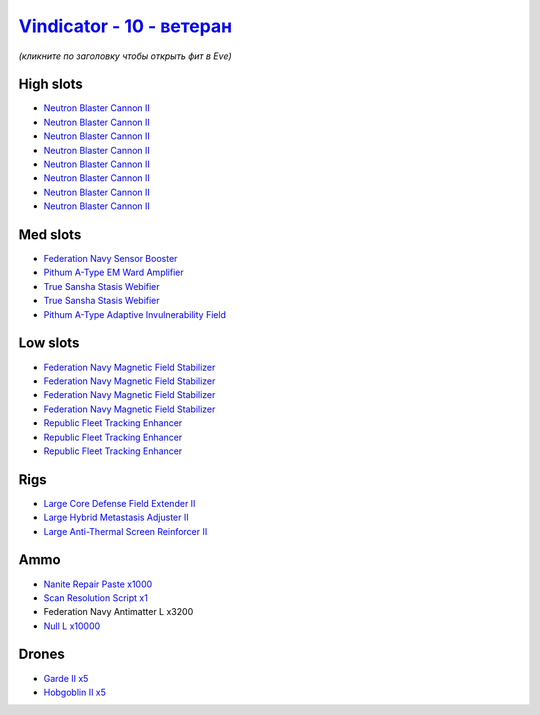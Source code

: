 .. This file is autogenerated by update-fits.py script
.. Use https://github.com/RAISA-Shield/raisa-shield.github.io/edit/source/eft/shield/vg/vindicator-advanced.eft
.. to edit it.

`Vindicator - 10 - ветеран <javascript:CCPEVE.showFitting('17740:26448;1:26404;1:28668;1000:26442;1:12787;10000:17520;1:28211;5:3186;8:29011;1:15895;4:2456;5:4347;1:14268;2:15965;3:19231;1::');>`_
===========================================================================================================================================================================================================

*(кликните по заголовку чтобы открыть фит в Eve)*

High slots
----------

- `Neutron Blaster Cannon II <javascript:CCPEVE.showInfo(3186)>`_
- `Neutron Blaster Cannon II <javascript:CCPEVE.showInfo(3186)>`_
- `Neutron Blaster Cannon II <javascript:CCPEVE.showInfo(3186)>`_
- `Neutron Blaster Cannon II <javascript:CCPEVE.showInfo(3186)>`_
- `Neutron Blaster Cannon II <javascript:CCPEVE.showInfo(3186)>`_
- `Neutron Blaster Cannon II <javascript:CCPEVE.showInfo(3186)>`_
- `Neutron Blaster Cannon II <javascript:CCPEVE.showInfo(3186)>`_
- `Neutron Blaster Cannon II <javascript:CCPEVE.showInfo(3186)>`_

Med slots
---------

- `Federation Navy Sensor Booster <javascript:CCPEVE.showInfo(17520)>`_
- `Pithum A-Type EM Ward Amplifier <javascript:CCPEVE.showInfo(19231)>`_
- `True Sansha Stasis Webifier <javascript:CCPEVE.showInfo(14268)>`_
- `True Sansha Stasis Webifier <javascript:CCPEVE.showInfo(14268)>`_
- `Pithum A-Type Adaptive Invulnerability Field <javascript:CCPEVE.showInfo(4347)>`_

Low slots
---------

- `Federation Navy Magnetic Field Stabilizer <javascript:CCPEVE.showInfo(15895)>`_
- `Federation Navy Magnetic Field Stabilizer <javascript:CCPEVE.showInfo(15895)>`_
- `Federation Navy Magnetic Field Stabilizer <javascript:CCPEVE.showInfo(15895)>`_
- `Federation Navy Magnetic Field Stabilizer <javascript:CCPEVE.showInfo(15895)>`_
- `Republic Fleet Tracking Enhancer <javascript:CCPEVE.showInfo(15965)>`_
- `Republic Fleet Tracking Enhancer <javascript:CCPEVE.showInfo(15965)>`_
- `Republic Fleet Tracking Enhancer <javascript:CCPEVE.showInfo(15965)>`_

Rigs
----

- `Large Core Defense Field Extender II <javascript:CCPEVE.showInfo(26448)>`_
- `Large Hybrid Metastasis Adjuster II <javascript:CCPEVE.showInfo(26404)>`_
- `Large Anti-Thermal Screen Reinforcer II <javascript:CCPEVE.showInfo(26442)>`_

Ammo
----

- `Nanite Repair Paste x1000 <javascript:CCPEVE.showInfo(28668)>`_
- `Scan Resolution Script x1 <javascript:CCPEVE.showInfo(29011)>`_
- Federation Navy Antimatter L x3200
- `Null L x10000 <javascript:CCPEVE.showInfo(12787)>`_

Drones
------

- `Garde II x5 <javascript:CCPEVE.showInfo(28211)>`_
- `Hobgoblin II x5 <javascript:CCPEVE.showInfo(2456)>`_

